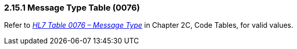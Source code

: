 === 2.15.1 Message Type Table (0076)

Refer to file:///E:\V2\v2.9%20final%20Nov%20from%20Frank\V29_CH02C_Tables.docx#HL70076[_HL7 Table 0076 – Message Type_] in Chapter 2C, Code Tables, for valid values.

